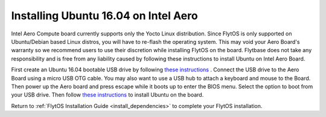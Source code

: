 Installing Ubuntu 16.04 on Intel Aero
=====================================

.. _aero_ubuntu:

Intel Aero Compute board currently supports only the Yocto Linux distribution. Since FlytOS is only supported on Ubuntu/Debian based Linux distros, you will have to re-flash the operating system. This may void your Aero Board's warranty so we recommend users to use  their discretion while installing FlytOS on the board. Flytbase does not take any responsibility and is free from any liability caused by following these instructions to install Ubuntu on Intel Aero Board.

First create an Ubuntu 16.04 bootable USB drive by following `these instructions <https://www.ubuntu.com/download/desktop/create-a-usb-stick-on-ubuntu>`_ . Connect the USB drive to the Aero Board using a micro USB OTG cable. You may also want to use a USB hub to attach a keyboard and mouse to the Board. Then power up the Aero board and press escape while it boots up to enter the BIOS menu. Select the option to boot from your USB drive.	Then follow `these instructions <https://www.ubuntu.com/download/desktop/install-ubuntu-desktop>`_ to install Ubuntu on the board. 

Return to :ref:`FlytOS Installation Guide <install_dependencies>` to complete your FlytOS installation.

.. |br| raw:: html

   <br />